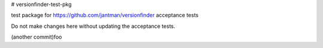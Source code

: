 # versionfinder-test-pkg

test package for https://github.com/jantman/versionfinder acceptance tests

Do not make changes here without updating the acceptance tests.

(another commit)foo
